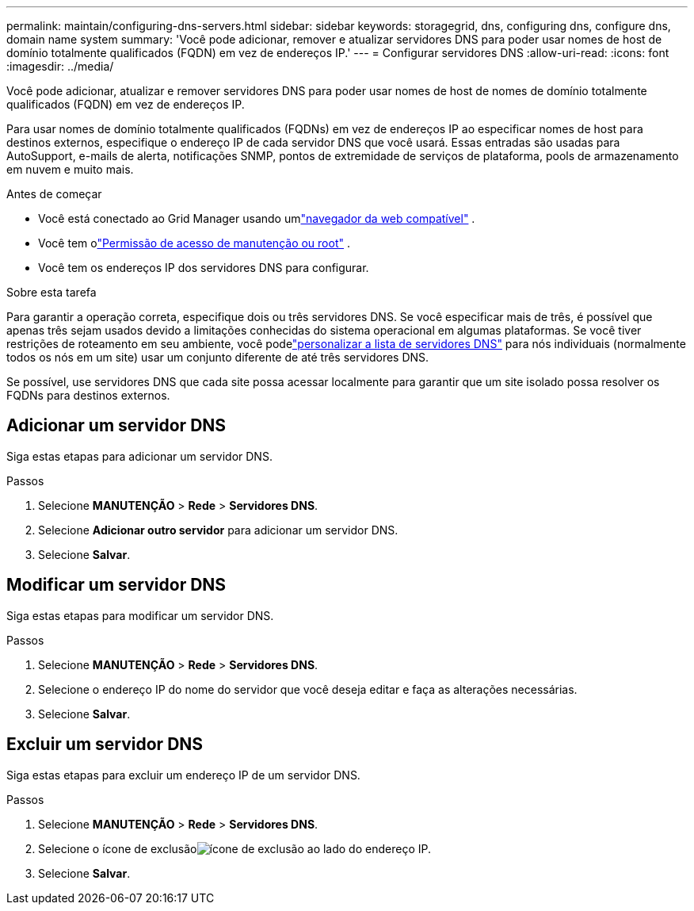 ---
permalink: maintain/configuring-dns-servers.html 
sidebar: sidebar 
keywords: storagegrid, dns, configuring dns, configure dns, domain name system 
summary: 'Você pode adicionar, remover e atualizar servidores DNS para poder usar nomes de host de domínio totalmente qualificados (FQDN) em vez de endereços IP.' 
---
= Configurar servidores DNS
:allow-uri-read: 
:icons: font
:imagesdir: ../media/


[role="lead"]
Você pode adicionar, atualizar e remover servidores DNS para poder usar nomes de host de nomes de domínio totalmente qualificados (FQDN) em vez de endereços IP.

Para usar nomes de domínio totalmente qualificados (FQDNs) em vez de endereços IP ao especificar nomes de host para destinos externos, especifique o endereço IP de cada servidor DNS que você usará.  Essas entradas são usadas para AutoSupport, e-mails de alerta, notificações SNMP, pontos de extremidade de serviços de plataforma, pools de armazenamento em nuvem e muito mais.

.Antes de começar
* Você está conectado ao Grid Manager usando umlink:../admin/web-browser-requirements.html["navegador da web compatível"] .
* Você tem olink:../admin/admin-group-permissions.html["Permissão de acesso de manutenção ou root"] .
* Você tem os endereços IP dos servidores DNS para configurar.


.Sobre esta tarefa
Para garantir a operação correta, especifique dois ou três servidores DNS.  Se você especificar mais de três, é possível que apenas três sejam usados devido a limitações conhecidas do sistema operacional em algumas plataformas.  Se você tiver restrições de roteamento em seu ambiente, você podelink:../maintain/modifying-dns-configuration-for-single-grid-node.html["personalizar a lista de servidores DNS"] para nós individuais (normalmente todos os nós em um site) usar um conjunto diferente de até três servidores DNS.

Se possível, use servidores DNS que cada site possa acessar localmente para garantir que um site isolado possa resolver os FQDNs para destinos externos.



== Adicionar um servidor DNS

Siga estas etapas para adicionar um servidor DNS.

.Passos
. Selecione *MANUTENÇÃO* > *Rede* > *Servidores DNS*.
. Selecione *Adicionar outro servidor* para adicionar um servidor DNS.
. Selecione *Salvar*.




== Modificar um servidor DNS

Siga estas etapas para modificar um servidor DNS.

.Passos
. Selecione *MANUTENÇÃO* > *Rede* > *Servidores DNS*.
. Selecione o endereço IP do nome do servidor que você deseja editar e faça as alterações necessárias.
. Selecione *Salvar*.




== Excluir um servidor DNS

Siga estas etapas para excluir um endereço IP de um servidor DNS.

.Passos
. Selecione *MANUTENÇÃO* > *Rede* > *Servidores DNS*.
. Selecione o ícone de exclusãoimage:../media/icon-x-to-remove.png["ícone de exclusão"] ao lado do endereço IP.
. Selecione *Salvar*.

